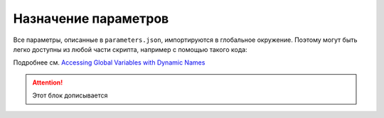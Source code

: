 Назначение параметров
=====================

Все параметры, описанные в ``parameters.json``, импортируются в глобальное окружение. Поэтому могут быть легко доступны из любой части скрипта, например с помощью такого кода:

.. code-block:: lua
    :caption: Пример 1. Присвоение локальной переменной *value* значения параметра *param_name*
    :linenos:
    
    local value = _G[param_name]

Подробнее см. `Accessing Global Variables with Dynamic Names <https://www.lua.org/pil/14.1.html>`_

.. code-block:: lua
    :caption: Пример 2. 
    :linenos:
    
    local nipple = Cylinder(_G[connector].outer_diameter / 2, dimensions.nipples_length):place(nipple_placement)

.. attention:: Этот блок дописывается